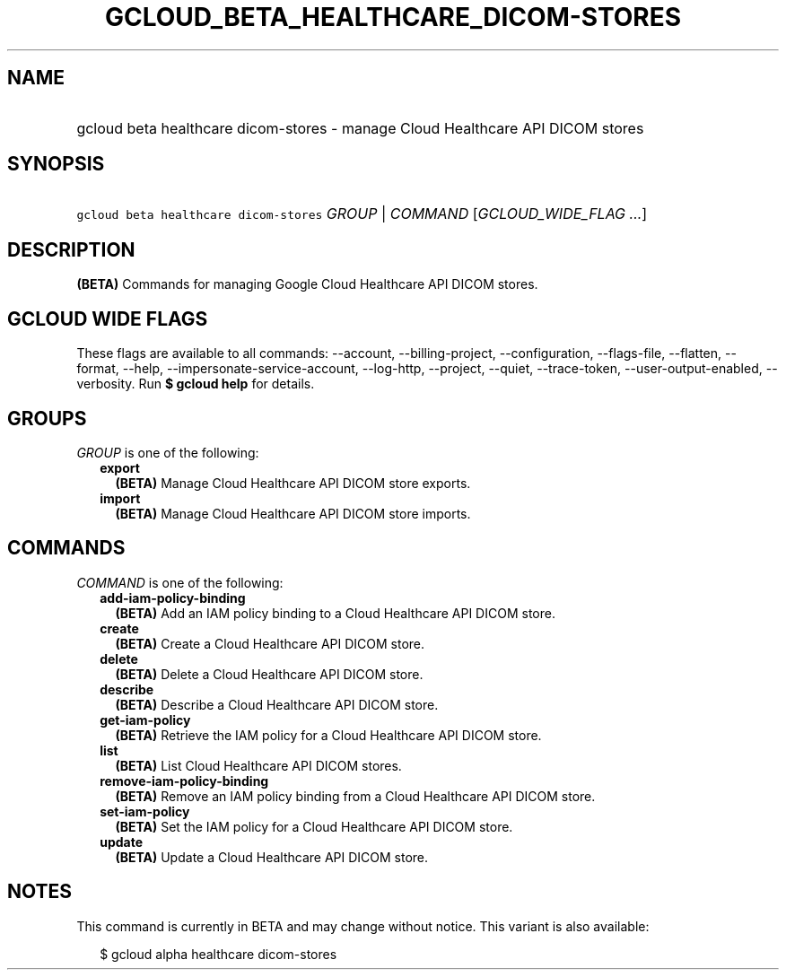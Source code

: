
.TH "GCLOUD_BETA_HEALTHCARE_DICOM\-STORES" 1



.SH "NAME"
.HP
gcloud beta healthcare dicom\-stores \- manage Cloud Healthcare API DICOM stores



.SH "SYNOPSIS"
.HP
\f5gcloud beta healthcare dicom\-stores\fR \fIGROUP\fR | \fICOMMAND\fR [\fIGCLOUD_WIDE_FLAG\ ...\fR]



.SH "DESCRIPTION"

\fB(BETA)\fR Commands for managing Google Cloud Healthcare API DICOM stores.



.SH "GCLOUD WIDE FLAGS"

These flags are available to all commands: \-\-account, \-\-billing\-project,
\-\-configuration, \-\-flags\-file, \-\-flatten, \-\-format, \-\-help,
\-\-impersonate\-service\-account, \-\-log\-http, \-\-project, \-\-quiet,
\-\-trace\-token, \-\-user\-output\-enabled, \-\-verbosity. Run \fB$ gcloud
help\fR for details.



.SH "GROUPS"

\f5\fIGROUP\fR\fR is one of the following:

.RS 2m
.TP 2m
\fBexport\fR
\fB(BETA)\fR Manage Cloud Healthcare API DICOM store exports.

.TP 2m
\fBimport\fR
\fB(BETA)\fR Manage Cloud Healthcare API DICOM store imports.


.RE
.sp

.SH "COMMANDS"

\f5\fICOMMAND\fR\fR is one of the following:

.RS 2m
.TP 2m
\fBadd\-iam\-policy\-binding\fR
\fB(BETA)\fR Add an IAM policy binding to a Cloud Healthcare API DICOM store.

.TP 2m
\fBcreate\fR
\fB(BETA)\fR Create a Cloud Healthcare API DICOM store.

.TP 2m
\fBdelete\fR
\fB(BETA)\fR Delete a Cloud Healthcare API DICOM store.

.TP 2m
\fBdescribe\fR
\fB(BETA)\fR Describe a Cloud Healthcare API DICOM store.

.TP 2m
\fBget\-iam\-policy\fR
\fB(BETA)\fR Retrieve the IAM policy for a Cloud Healthcare API DICOM store.

.TP 2m
\fBlist\fR
\fB(BETA)\fR List Cloud Healthcare API DICOM stores.

.TP 2m
\fBremove\-iam\-policy\-binding\fR
\fB(BETA)\fR Remove an IAM policy binding from a Cloud Healthcare API DICOM
store.

.TP 2m
\fBset\-iam\-policy\fR
\fB(BETA)\fR Set the IAM policy for a Cloud Healthcare API DICOM store.

.TP 2m
\fBupdate\fR
\fB(BETA)\fR Update a Cloud Healthcare API DICOM store.


.RE
.sp

.SH "NOTES"

This command is currently in BETA and may change without notice. This variant is
also available:

.RS 2m
$ gcloud alpha healthcare dicom\-stores
.RE

